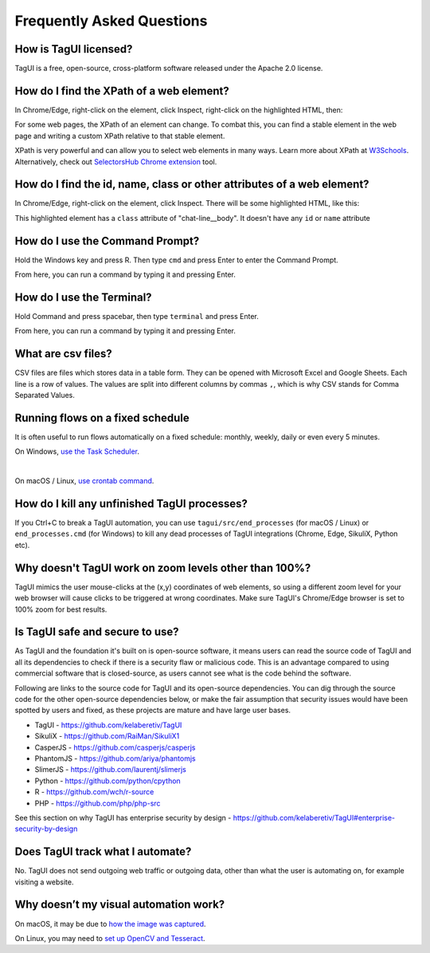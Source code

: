 Frequently Asked Questions
=============================

How is TagUI licensed?
-------------------------
TagUI is a free, open-source, cross-platform software released under the Apache 2.0 license.


.. _find-xpath:

How do I find the XPath of a web element?
---------------------------------------------
In Chrome/Edge, right-click on the element, click Inspect, right-click on the highlighted HTML, then:

.. image:: ./_static/find_xpath.png

For some web pages, the XPath of an element can change. To combat this, you can find a stable element in the web page and writing a custom XPath relative to that stable element. 

XPath is very powerful and can allow you to select web elements in many ways. Learn more about XPath at `W3Schools <https://www.w3schools.com/xml/xpath_intro.asp>`_. Alternatively, check out `SelectorsHub Chrome extension <https://chrome.google.com/webstore/detail/selectorshub/ndgimibanhlabgdgjcpbbndiehljcpfh?hl=en>`_ tool.


.. _element_attributes:

How do I find the id, name, class or other attributes of a web element?
----------------------------------------------------------------------------
In Chrome/Edge, right-click on the element, click Inspect. There will be some highlighted HTML, like this:

.. image:: ./_static/element_attributes.png

This highlighted element has a ``class`` attribute of "chat-line__body". It doesn't have any ``id`` or ``name`` attribute


.. _how-to-use-command-prompt:

How do I use the Command Prompt?
----------------------------------------
Hold the Windows key and press R. Then type ``cmd`` and press Enter to enter the Command Prompt.

From here, you can run a command by typing it and pressing Enter.


.. _how-to-use-terminal:

How do I use the Terminal?
----------------------------------------
Hold Command and press spacebar, then type ``terminal`` and press Enter.

From here, you can run a command by typing it and pressing Enter.


.. _what-are-csv-files:

What are csv files?
-------------------------------------------------
CSV files are files which stores data in a table form. They can be opened with Microsoft Excel and Google Sheets. Each line is a row of values. The values are split into different columns by commas ``,``, which is why CSV stands for Comma Separated Values.


.. _run-on-schedule:

Running flows on a fixed schedule
--------------------------------------
It is often useful to run flows automatically on a fixed schedule: monthly, weekly, daily or even every 5 minutes.

On Windows, `use the Task Scheduler <https://www.digitalcitizen.life/how-create-task-basic-task-wizard>`_.

.. raw:: html

    <video playsinline autoplay muted loop width="100%">
        <source src="./_static/schedule-a-flow.mp4" type="video/mp4">
        Your browser does not support the video tag.
    </video>
|
On macOS / Linux, `use crontab command <https://www.ostechnix.com/a-beginners-guide-to-cron-jobs/>`_.


How do I kill any unfinished TagUI processes?
-----------------------------------------------
If you Ctrl+C to break a TagUI automation, you can use ``tagui/src/end_processes`` (for macOS / Linux) or ``end_processes.cmd`` (for Windows) to kill any dead processes of TagUI integrations (Chrome, Edge, SikuliX, Python etc).


Why doesn't TagUI work on zoom levels other than 100%?
-------------------------------------------------------------
TagUI mimics the user mouse-clicks at the (x,y) coordinates of web elements, so using a different zoom level for your web browser will cause clicks to be triggered at wrong coordinates. Make sure TagUI's Chrome/Edge browser is set to 100% zoom for best results. 


Is TagUI safe and secure to use?
--------------------------------
As TagUI and the foundation it's built on is open-source software, it means users can read the source code of TagUI and all its dependencies to check if there is a security flaw or malicious code. This is an advantage compared to using commercial software that is closed-source, as users cannot see what is the code behind the software.

Following are links to the source code for TagUI and its open-source dependencies. You can dig through the source code for the other open-source dependencies below, or make the fair assumption that security issues would have been spotted by users and fixed, as these projects are mature and have large user bases.

- TagUI - https://github.com/kelaberetiv/TagUI
- SikuliX - https://github.com/RaiMan/SikuliX1
- CasperJS - https://github.com/casperjs/casperjs
- PhantomJS - https://github.com/ariya/phantomjs
- SlimerJS - https://github.com/laurentj/slimerjs
- Python - https://github.com/python/cpython
- R - https://github.com/wch/r-source
- PHP - https://github.com/php/php-src

See this section on why TagUI has enterprise security by design - https://github.com/kelaberetiv/TagUI#enterprise-security-by-design

Does TagUI track what I automate?
---------------------------------------
No. TagUI does not send outgoing web traffic or outgoing data, other than what the user is automating on, for example visiting a website.

.. _visual-automation-troubleshooting:


Why doesn’t my visual automation work?
----------------------------------------
On macOS, it may be due to `how the image was captured <https://github.com/kelaberetiv/TagUI/issues/240#issuecomment-863112988>`_.

On Linux, you may need to `set up OpenCV and Tesseract <https://sikulix-2014.readthedocs.io/en/latest/newslinux.html#version-1-1-4-special-for-linux-people>`_.
